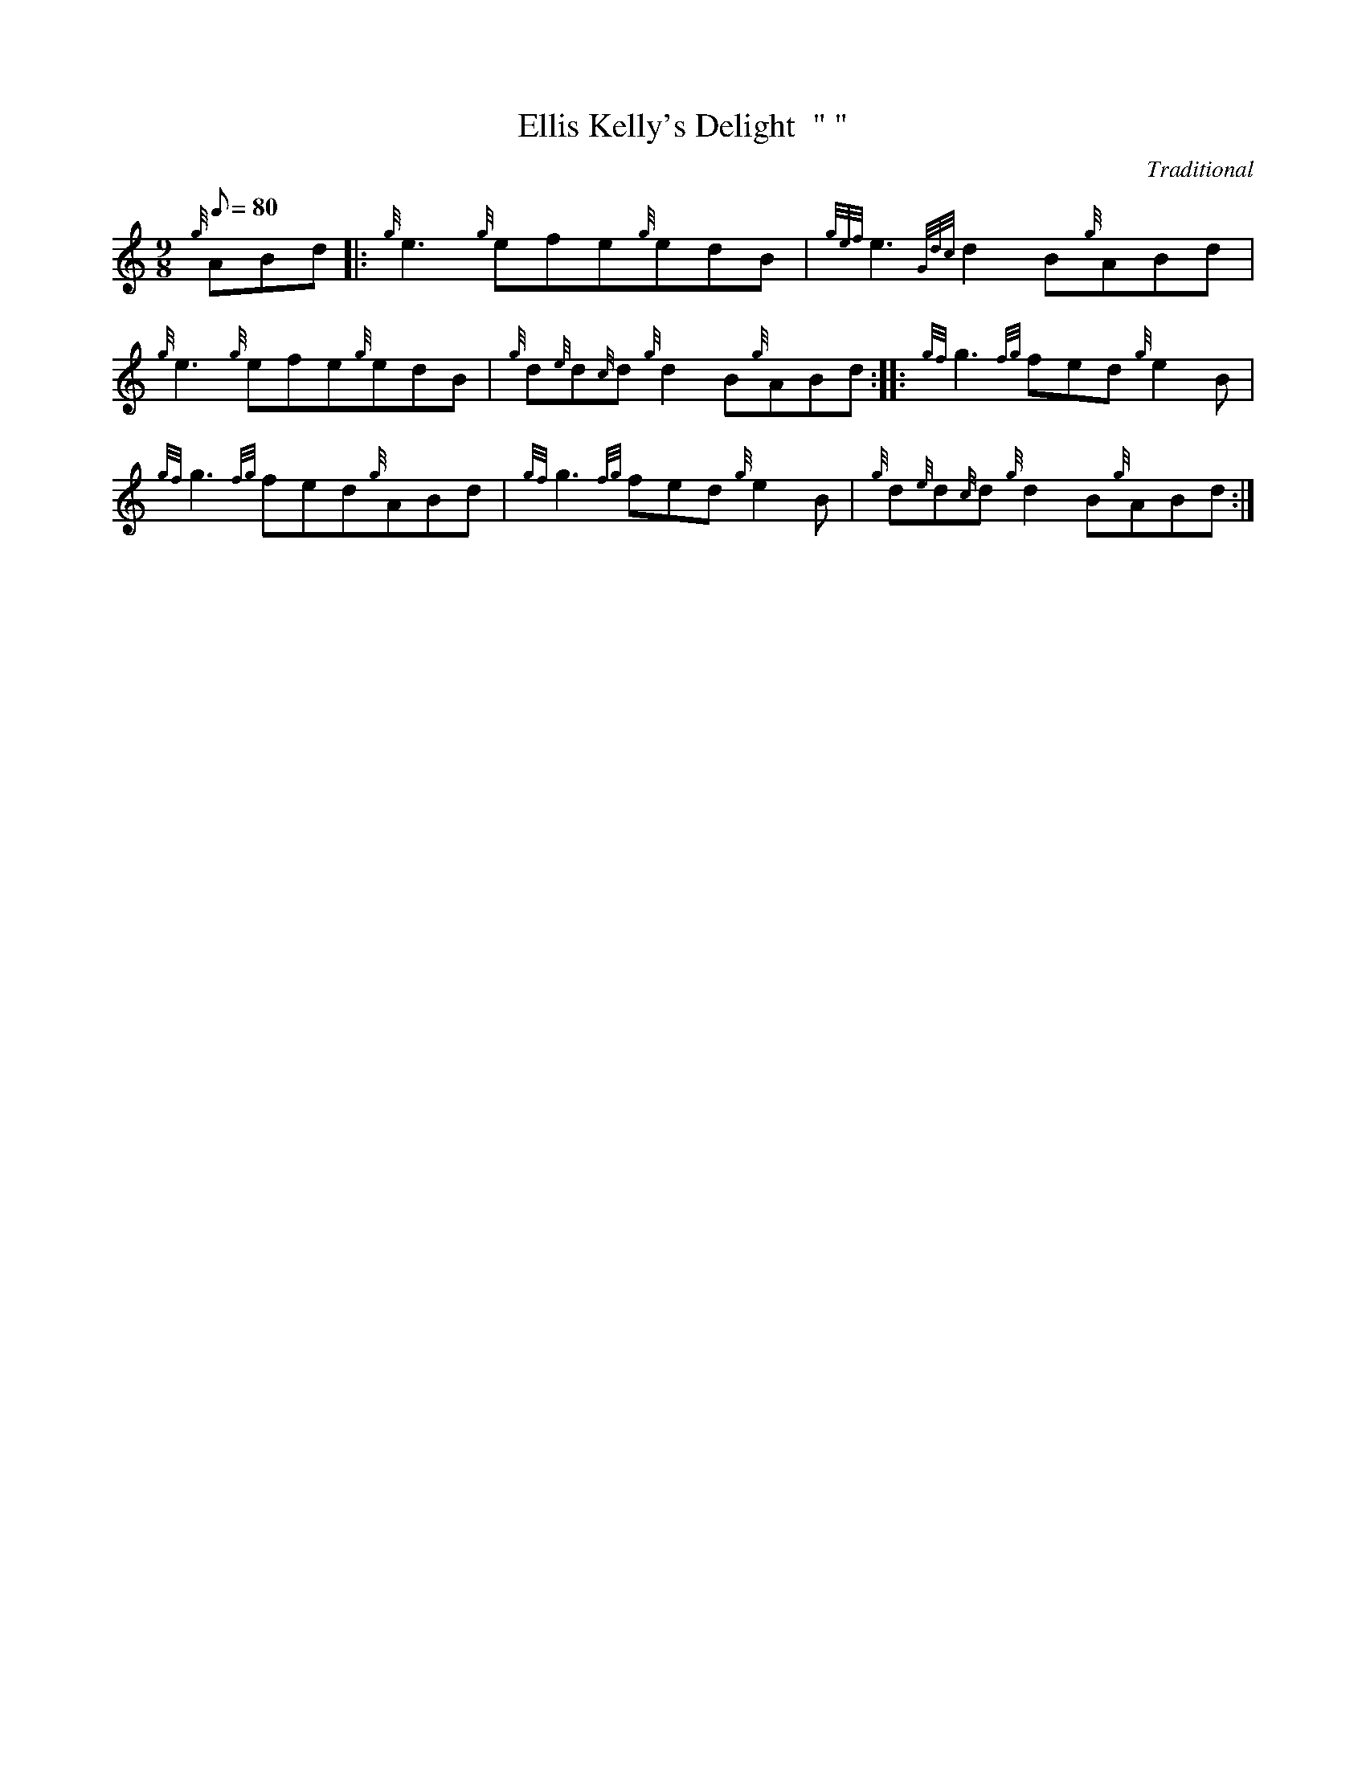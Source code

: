 X: 1
T:Ellis Kelly's Delight  " "
M:9/8
L:1/8
Q:80
C:Traditional
S:Jig
K:HP
{g}ABd|:
{g}e3{g}efe{g}edB|
{gef}e3{Gdc}d2B{g}ABd|  !
{g}e3{g}efe{g}edB|
{g}d{e}d{c}d{g}d2B{g}ABd:| |:
{gf}g3{fg}fed{g}e2B|  !
{gf}g3{fg}fed{g}ABd|
{gf}g3{fg}fed{g}e2B|
{g}d{e}d{c}d{g}d2B{g}ABd:|  !

